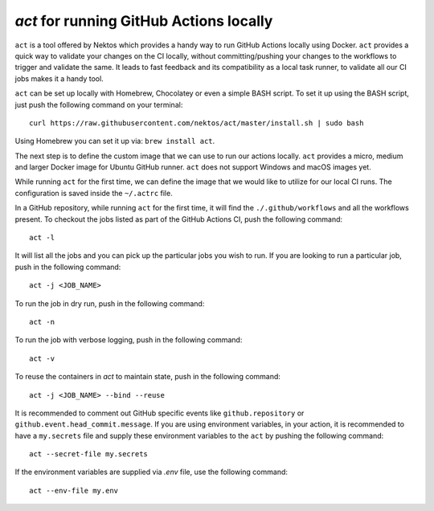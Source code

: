 .. _using-act:

========================================
`act` for running GitHub Actions locally
========================================

``act`` is a tool offered by Nektos which provides a handy way to run GitHub
Actions locally using Docker. ``act`` provides a quick way to validate your
changes on the CI locally, without committing/pushing your changes to the
workflows to trigger and validate the same. It leads to fast feedback and its
compatibility as a local task runner, to validate all our CI jobs makes it a
handy tool.

``act`` can be set up locally with Homebrew, Chocolatey or even a simple BASH
script. To set it up using the BASH script, just push the following command on
your terminal::

  curl https://raw.githubusercontent.com/nektos/act/master/install.sh | sudo bash

Using Homebrew you can set it up via: ``brew install act``.

The next step is to define the custom image that we can use to run our actions
locally. ``act`` provides a micro, medium and larger Docker image for Ubuntu
GitHub runner. ``act`` does not support Windows and macOS images yet.

While running ``act`` for the first time, we can define the image that we would
like to utilize for our local CI runs. The configuration is saved inside the
``~/.actrc`` file.

In a GitHub repository, while running ``act`` for the first time, it will find
the ``./.github/workflows`` and all the workflows present. To checkout the jobs
listed as part of the GitHub Actions CI, push the following command::

  act -l

It will list all the jobs and you can pick up the particular jobs you wish to
run. If you are looking to run a particular job, push in the following
command::

  act -j <JOB_NAME>

To run the job in dry run, push in the following command::

  act -n

To run the job with verbose logging, push in the following command::

  act -v

To reuse the containers in `act` to maintain state, push in the following command::

  act -j <JOB_NAME> --bind --reuse

It is recommended to comment out GitHub specific events like
``github.repository`` or ``github.event.head_commit.message``. If you are using
environment variables, in your action, it is recommended to have a
``my.secrets`` file and supply these environment variables to the ``act`` by
pushing the following command::

  act --secret-file my.secrets

If the environment variables are supplied via `.env` file, use the following
command::

  act --env-file my.env

